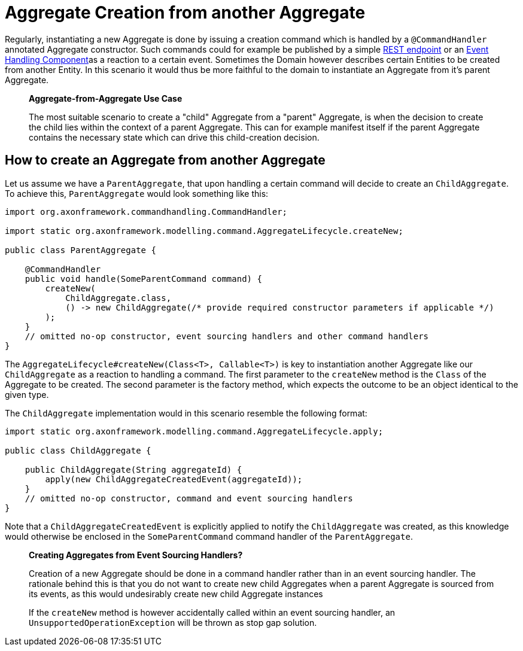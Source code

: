 = Aggregate Creation from another Aggregate

Regularly, instantiating a new Aggregate is done by issuing a creation command which is handled by a `@CommandHandler` annotated Aggregate constructor.
Such commands could for example be published by a simple https://github.com/domaincomponents/reference-guide/tree/7ae838faa2d2d8045603b108c1e042f7452f59dc/implementing-domain-logic/connecting-the-ui/command-publishing-use-cases.md[REST endpoint] or an xref:../../events/event-handlers.adoc[Event Handling Component]as a reaction to a certain event.
Sometimes the Domain however describes certain Entities to be created from another Entity.
In this scenario it would thus be more faithful to the domain to instantiate an Aggregate from it's parent Aggregate.

____
*Aggregate-from-Aggregate Use Case*

The most suitable scenario to create a "child" Aggregate from a "parent" Aggregate, is when the decision to create the child lies within the context of a parent Aggregate.
This can for example manifest itself if the parent Aggregate contains the necessary state which can drive this child-creation decision.
____

== How to create an Aggregate from another Aggregate

Let us assume we have a `ParentAggregate`, that upon handling a certain command will decide to create an `ChildAggregate`.
To achieve this, `ParentAggregate` would look something like this:

[,java]
----
import org.axonframework.commandhandling.CommandHandler;

import static org.axonframework.modelling.command.AggregateLifecycle.createNew;

public class ParentAggregate {

    @CommandHandler
    public void handle(SomeParentCommand command) {
        createNew(
            ChildAggregate.class,
            () -> new ChildAggregate(/* provide required constructor parameters if applicable */)
        );
    }
    // omitted no-op constructor, event sourcing handlers and other command handlers
}
----

The `AggregateLifecycle#createNew(Class<T>, Callable<T>)` is key to instantiation another Aggregate like our `ChildAggregate` as a reaction to handling a command.
The first parameter to the `createNew` method is the `Class` of the Aggregate to be created.
The second parameter is the factory method, which expects the outcome to be an object identical to the given type.

The `ChildAggregate` implementation would in this scenario resemble the following format:

[,java]
----
import static org.axonframework.modelling.command.AggregateLifecycle.apply;

public class ChildAggregate {

    public ChildAggregate(String aggregateId) {
        apply(new ChildAggregateCreatedEvent(aggregateId));
    }
    // omitted no-op constructor, command and event sourcing handlers
}
----

Note that a `ChildAggregateCreatedEvent` is explicitly applied to notify the `ChildAggregate` was created, as this knowledge would otherwise be enclosed in the `SomeParentCommand` command handler of the `ParentAggregate`.

____
*Creating Aggregates from Event Sourcing Handlers?*

Creation of a new Aggregate should be done in a command handler rather than in an event sourcing handler.
The rationale behind this is that you do not want to create new child Aggregates when a parent Aggregate is sourced from its events, as this would undesirably create new child Aggregate instances

If the `createNew` method is however accidentally called within an event sourcing handler, an `UnsupportedOperationException` will be thrown as stop gap solution.
____
